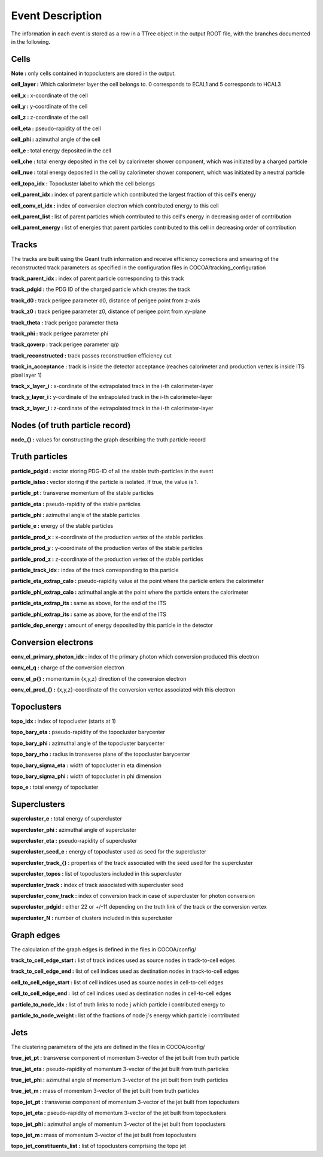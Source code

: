 Event Description
====================================

The information in each event is stored as a row in a TTree object in the output ROOT file, with the branches documented in the following.


Cells
------------------------------------

**Note :** only cells contained in topoclusters are stored in the output.

**cell_layer :** Which calorimeter layer the cell belongs to. 0 corresponds to ECAL1 and 5 corresponds to HCAL3

**cell_x :** x-coordinate of the cell

**cell_y :** y-coordinate of the cell

**cell_z :** z-coordinate of the cell

**cell_eta :** pseudo-rapidity of the cell

**cell_phi :** azimuthal angle of the cell

**cell_e :** total energy deposited in the cell

**cell_che :** total energy deposited in the cell by calorimeter shower component, which was initiated by a charged particle

**cell_nue :** total energy deposited in the cell by calorimeter shower component, which was initiated by a neutral particle

**cell_topo_idx :** Topocluster label to which the cell belongs

**cell_parent_idx :** index of parent particle which contributed the largest fraction of this cell's energy

**cell_conv_el_idx :** index of conversion electron which contributed energy to this cell

**cell_parent_list :** list of parent particles which contributed to this cell's energy in decreasing order of contribution

**cell_parent_energy :** list of energies that parent particles contributed to this cell in decreasing order of contribution

Tracks
------------------------------------

The tracks are built using the Geant truth information and receive efficiency corrections and smearing of the reconstructed track parameters as specified in the configuration files in COCOA/tracking_configuration

**track_parent_idx :** index of parent particle corresponding to this track

**track_pdgid :** the PDG ID of the charged particle which creates the track

**track_d0 :** track perigee parameter d0, distance of perigee point from z-axis

**track_z0 :** track perigee parameter z0, distance of perigee point from xy-plane

**track_theta :** track perigee parameter theta

**track_phi :** track perigee parameter phi

**track_qoverp :** track perigee parameter q/p

**track_reconstructed :** track passes reconstruction efficiency cut

**track_in_acceptance :** track is inside the detector acceptance (reaches calorimeter and production vertex is inside ITS pixel layer 1)

**track_x_layer_i :** x-cordinate of the extrapolated track in the i-th calorimeter-layer

**track_y_layer_i :** y-cordinate of the extrapolated track in the i-th calorimeter-layer

**track_z_layer_i :** z-cordinate of the extrapolated track in the i-th calorimeter-layer

Nodes (of truth particle record)
------------------------------------

**node_{} :** values for constructing the graph describing the truth particle record

Truth particles
------------------------------------

**particle_pdgid :** vector storing PDG-ID of all the stable truth-particles in the event

**particle_isIso :** vector storing if the particle is isolated. If true, the value is 1. 

**particle_pt :** transverse momentum of the stable particles

**particle_eta :** pseudo-rapidity of the stable particles

**particle_phi :** azimuthal angle of the stable particles

**particle_e :** energy of the stable particles

**particle_prod_x :** x-coordinate of the production vertex of the stable particles

**particle_prod_y :** y-coordinate of the production vertex of the stable particles

**particle_prod_z :** z-coordinate of the production vertex of the stable particles

**particle_track_idx :** index of the track corresponding to this particle

**particle_eta_extrap_calo :** pseudo-rapidity value at the point where the particle enters the calorimeter

**particle_phi_extrap_calo :** azimuthal angle at the point where the particle enters the calorimeter

**particle_eta_extrap_its :** same as above, for the end of the ITS

**particle_phi_extrap_its :** same as above, for the end of the ITS

**particle_dep_energy :** amount of energy deposited by this particle in the detector

Conversion electrons
------------------------------------

**conv_el_primary_photon_idx :** index of the primary photon which conversion produced this electron

**conv_el_q :** charge of the conversion electron

**conv_el_p{} :** momentum in {x,y,z} direction of the conversion electron

**conv_el_prod_{} :** {x,y,z}-coordinate of the conversion vertex associated with this electron

Topoclusters
------------------------------------

**topo_idx :** index of topocluster (starts at 1)

**topo_bary_eta :** pseudo-rapidity of the topocluster barycenter

**topo_bary_phi :** azimuthal angle of the topocluster barycenter

**topo_bary_rho :** radius in transverse plane of the topocluster barycenter

**topo_bary_sigma_eta :** width of topocluster in eta dimension

**topo_bary_sigma_phi :** width of topocluster in phi dimension

**topo_e :** total energy of topocluster

Superclusters
------------------------------------

**supercluster_e :** total energy of supercluster

**supercluster_phi :** azimuthal angle of supercluster

**supercluster_eta :** pseudo-rapidity of supercluster

**supercluster_seed_e :** energy of topocluster used as seed for the supercluster

**supercluster_track_{} :** properties of the track associated with the seed used for the supercluster

**supercluster_topos :** list of topoclusters included in this supercluster

**supercluster_track :** index of track associated with supercluster seed

**supercluster_conv_track :** index of conversion track in case of supercluster for photon conversion

**supercluster_pdgid :** either 22 or +/-11 depending on the truth link of the track or the conversion vertex

**supercluster_N :** number of clusters included in this supercluster

Graph edges
------------------------------------

The calculation of the graph edges is defined in the files in COCOA/config/

**track_to_cell_edge_start :** list of track indices used as source nodes in track-to-cell edges

**track_to_cell_edge_end :** list of cell indices used as destination nodes in track-to-cell edges

**cell_to_cell_edge_start :** list of cell indices used as source nodes in cell-to-cell edges

**cell_to_cell_edge_end :** list of cell indices used as destination nodes in cell-to-cell edges

**particle_to_node_idx :** list of truth links to node j which particle i contributed energy to

**particle_to_node_weight :** list of the fractions of node j's energy which particle i contributed

Jets
------------------------------------

The clustering parameters of the jets are defined in the files in COCOA/config/

**true_jet_pt :** transverse component of momentum 3-vector of the jet built from truth particle

**true_jet_eta :** pseudo-rapidity of momentum 3-vector of the jet built from truth particles

**true_jet_phi :** azimuthal angle of momentum 3-vector of the jet built from truth particles

**true_jet_m :** mass of momentum 3-vector of the jet built from truth particles

**topo_jet_pt :** transverse component of momentum 3-vector of the jet built from topoclusters

**topo_jet_eta :** pseudo-rapidity of momentum 3-vector of the jet built from topoclusters

**topo_jet_phi :** azimuthal angle of momentum 3-vector of the jet built from topoclusters

**topo_jet_m :** mass of momentum 3-vector of the jet built from topoclusters

**topo_jet_constituents_list :** list of topoclusters comprising the topo jet
